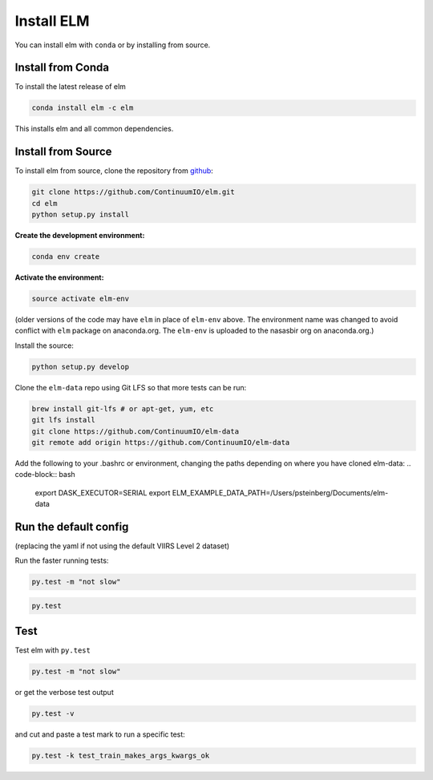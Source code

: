 Install ELM
===========

You can install elm with ``conda`` or by installing from source.

Install from Conda
~~~~~~

To install the latest release of elm

.. code-block:: bash

    conda install elm -c elm

This installs elm and all common dependencies.


Install from Source
~~~~~~

To install elm from source, clone the repository from `github
<https://github.com/ContinuumIO/elm>`_:

.. code-block:: bash

    git clone https://github.com/ContinuumIO/elm.git
    cd elm
    python setup.py install


**Create the development environment:**

.. code-block:: bash

    conda env create

**Activate the environment:**

.. code-block:: bash

    source activate elm-env

(older versions of the code may have ``elm`` in place of ``elm-env`` above.  The environment name was changed to avoid conflict with ``elm`` package on anaconda.org.  The ``elm-env`` is uploaded to the nasasbir org on anaconda.org.)

Install the source:

.. code-block:: bash

    python setup.py develop


Clone the ``elm-data`` repo using Git LFS so that more tests can be run:

.. code-block:: bash

    brew install git-lfs # or apt-get, yum, etc
    git lfs install
    git clone https://github.com/ContinuumIO/elm-data
    git remote add origin https://github.com/ContinuumIO/elm-data

Add the following to your .bashrc or environment, changing the paths depending on where you have cloned elm-data:
.. code-block:: bash
    export DASK_EXECUTOR=SERIAL
    export ELM_EXAMPLE_DATA_PATH=/Users/psteinberg/Documents/elm-data


Run the default config
~~~~~~
.. code-block:: bash
    DASK_EXECUTOR=SERIAL LADSWEB_LOCAL_CACHE=`pwd` DASK_SCHEDULER=1 elm-download-ladsweb --config elm/config/defaults/defaults.yaml

(replacing the yaml if not using the default VIIRS Level 2 dataset)

Run the faster running tests:

.. code-block:: bash

    py.test -m "not slow"

.. code-block:: bash

    py.test


Test
~~~~~~

Test elm with ``py.test``

.. code-block:: bash

    py.test -m "not slow"


or get the verbose test output

.. code-block:: bash

    py.test -v

and cut and paste a test mark to run a specific test:

.. code-block:: bash

    py.test -k test_train_makes_args_kwargs_ok

